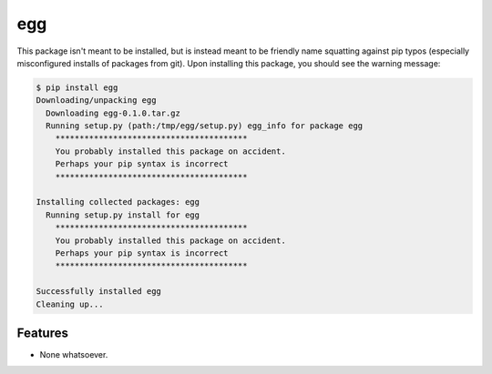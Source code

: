 ===============================
egg
===============================

.. image:: https://badge.fury.io/py/egg.png
    :target: http://badge.fury.io/py/egg
    
.. image:: https://travis-ci.org/rgbkrk/egg.png?branch=master
        :target: https://travis-ci.org/rgbkrk/egg

.. image:: https://pypip.in/d/egg/badge.png
        :target: https://pypi.python.org/pypi/egg


This package isn't meant to be installed, but is instead meant to be friendly name squatting against pip typos (especially misconfigured installs of packages from git). Upon installing this package, you should see the warning message:

.. code-block:: bash

  $ pip install egg
  Downloading/unpacking egg
    Downloading egg-0.1.0.tar.gz
    Running setup.py (path:/tmp/egg/setup.py) egg_info for package egg
      ****************************************
      You probably installed this package on accident.
      Perhaps your pip syntax is incorrect
      ****************************************
  
  Installing collected packages: egg
    Running setup.py install for egg
      ****************************************
      You probably installed this package on accident.
      Perhaps your pip syntax is incorrect
      ****************************************
  
  Successfully installed egg
  Cleaning up...


Features
--------

* None whatsoever.
